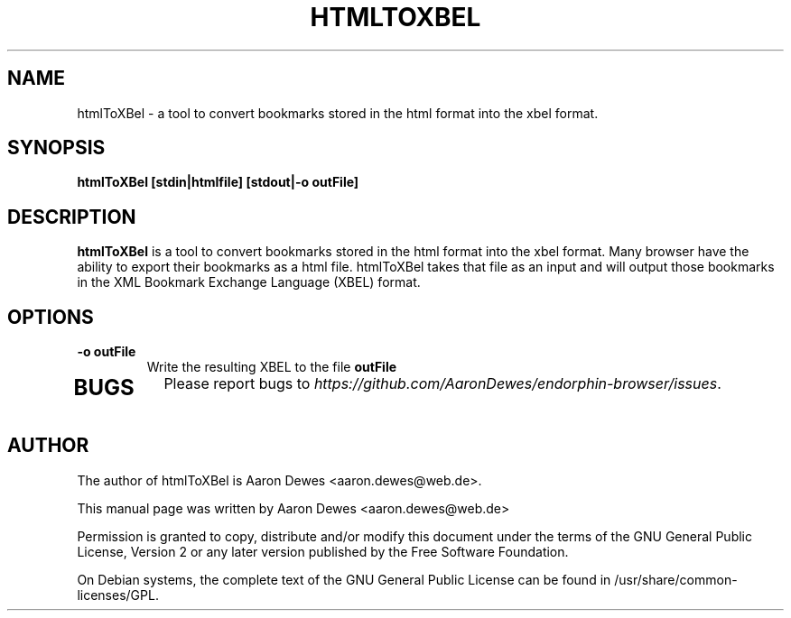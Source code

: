 .TH HTMLTOXBEL "1" "July 2009"

.SH NAME
htmlToXBel - a tool to convert bookmarks stored in the html format into the xbel format.

.SH SYNOPSIS
.B htmlToXBel [stdin|htmlfile] [stdout|-o outFile]

.SH DESCRIPTION
.B htmlToXBel
is  a tool to convert bookmarks stored in the html format into the xbel format.  Many browser have the ability to export their bookmarks as a html file.  htmlToXBel takes that file as an input and will output those bookmarks in the XML Bookmark Exchange Language (XBEL) format.

.SH OPTIONS
.TP
.B -o outFile
Write the resulting XBEL to the file \fBoutFile\fR
.TP

.SH BUGS
Please report bugs to \fIhttps://github.com/AaronDewes/endorphin-browser/issues\fR.

.SH AUTHOR
The author of htmlToXBel is Aaron Dewes <aaron.dewes@web.de>.
.PP
This manual page was written by Aaron Dewes <aaron.dewes@web.de>
.PP
Permission is granted to copy, distribute and/or modify this document under the
terms of the
GNU General Public License, Version 2 or any later version published by the Free
Software Foundation.
.PP
On Debian systems, the complete text of the GNU General Public License can be
found in /usr/share/common-licenses/GPL.
